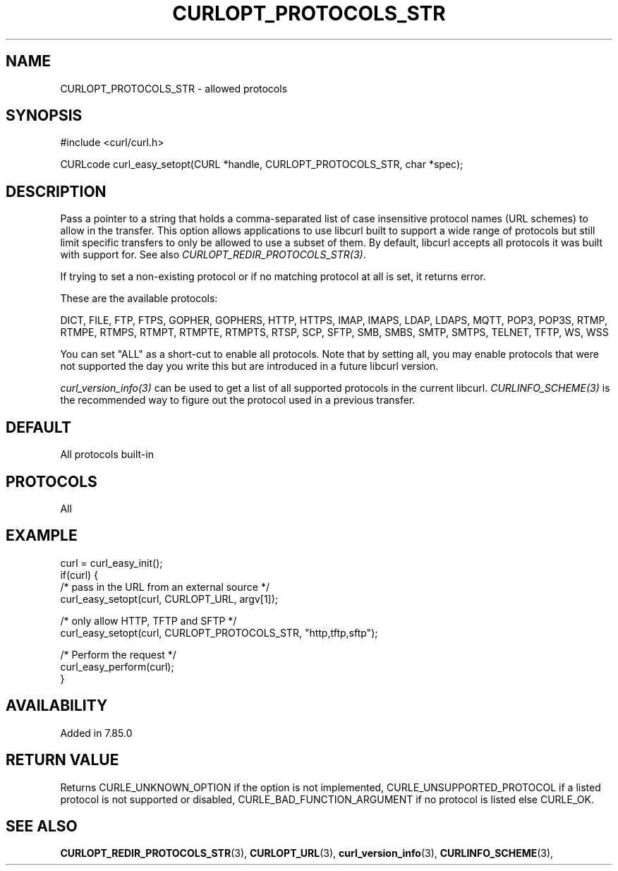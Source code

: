 .\" **************************************************************************
.\" *                                  _   _ ____  _
.\" *  Project                     ___| | | |  _ \| |
.\" *                             / __| | | | |_) | |
.\" *                            | (__| |_| |  _ <| |___
.\" *                             \___|\___/|_| \_\_____|
.\" *
.\" * Copyright (C) 1998 - 2022, Daniel Stenberg, <daniel@haxx.se>, et al.
.\" *
.\" * This software is licensed as described in the file COPYING, which
.\" * you should have received as part of this distribution. The terms
.\" * are also available at https://curl.se/docs/copyright.html.
.\" *
.\" * You may opt to use, copy, modify, merge, publish, distribute and/or sell
.\" * copies of the Software, and permit persons to whom the Software is
.\" * furnished to do so, under the terms of the COPYING file.
.\" *
.\" * This software is distributed on an "AS IS" basis, WITHOUT WARRANTY OF ANY
.\" * KIND, either express or implied.
.\" *
.\" * SPDX-License-Identifier: curl
.\" *
.\" **************************************************************************
.\"
.TH CURLOPT_PROTOCOLS_STR 3 "September 13, 2022" "libcurl 7.87.0" "curl_easy_setopt options"

.SH NAME
CURLOPT_PROTOCOLS_STR \- allowed protocols
.SH SYNOPSIS
.nf
#include <curl/curl.h>

CURLcode curl_easy_setopt(CURL *handle, CURLOPT_PROTOCOLS_STR, char *spec);
.fi
.SH DESCRIPTION
Pass a pointer to a string that holds a comma-separated list of case
insensitive protocol names (URL schemes) to allow in the transfer. This
option allows applications to use libcurl built to support a wide range of
protocols but still limit specific transfers to only be allowed to use a
subset of them. By default, libcurl accepts all protocols it was built with
support for. See also \fICURLOPT_REDIR_PROTOCOLS_STR(3)\fP.

If trying to set a non-existing protocol or if no matching protocol at all is
set, it returns error.

These are the available protocols:

DICT, FILE, FTP, FTPS, GOPHER, GOPHERS, HTTP, HTTPS, IMAP, IMAPS, LDAP, LDAPS,
MQTT, POP3, POP3S, RTMP, RTMPE, RTMPS, RTMPT, RTMPTE, RTMPTS, RTSP, SCP, SFTP,
SMB, SMBS, SMTP, SMTPS, TELNET, TFTP, WS, WSS

You can set "ALL" as a short-cut to enable all protocols. Note that by setting
all, you may enable protocols that were not supported the day you write this
but are introduced in a future libcurl version.

\fIcurl_version_info(3)\fP can be used to get a list of all supported
protocols in the current libcurl. \fICURLINFO_SCHEME(3)\fP is the recommended
way to figure out the protocol used in a previous transfer.
.SH DEFAULT
All protocols built-in
.SH PROTOCOLS
All
.SH EXAMPLE
.nf
curl = curl_easy_init();
if(curl) {
  /* pass in the URL from an external source */
  curl_easy_setopt(curl, CURLOPT_URL, argv[1]);

  /* only allow HTTP, TFTP and SFTP */
  curl_easy_setopt(curl, CURLOPT_PROTOCOLS_STR, "http,tftp,sftp");

  /* Perform the request */
  curl_easy_perform(curl);
}
.fi
.SH AVAILABILITY
Added in 7.85.0
.SH RETURN VALUE
Returns CURLE_UNKNOWN_OPTION if the option is not implemented,
CURLE_UNSUPPORTED_PROTOCOL if a listed protocol is not supported or disabled,
CURLE_BAD_FUNCTION_ARGUMENT if no protocol is listed else CURLE_OK.
.SH "SEE ALSO"
.BR CURLOPT_REDIR_PROTOCOLS_STR "(3), " CURLOPT_URL "(3), "
.BR curl_version_info "(3), " CURLINFO_SCHEME "(3), "
